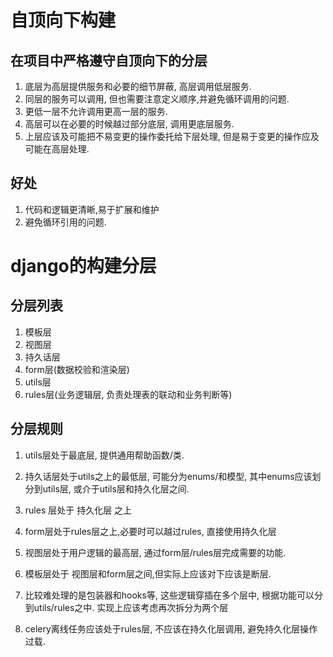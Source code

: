 #+Author: hackrole
#+Email: daipeng123456@gmail.com
#+Date: 2015-04-24
#+TITEL: django项目自顶向下构造方式

* 自顶向下构建

** 在项目中严格遵守自顶向下的分层
1) 底层为高层提供服务和必要的细节屏蔽, 高层调用低层服务.
2) 同层的服务可以调用, 但也需要注意定义顺序,并避免循环调用的问题.
3) 更低一层不允许调用更高一层的服务.
4) 高层可以在必要的时候越过部分底层, 调用更底层服务.
5) 上层应该及可能把不易变更的操作委托给下层处理, 但是易于变更的操作应及可能在高层处理.

** 好处
1) 代码和逻辑更清晰,易于扩展和维护
2) 避免循环引用的问题.

* django的构建分层

** 分层列表

1) 模板层
2) 视图层
3) 持久话层
4) form层(数据校验和渲染层)
5) utils层
6) rules层(业务逻辑层, 负责处理表的联动和业务判断等)

** 分层规则
1) utils层处于最底层, 提供通用帮助函数/类.

2) 持久话层处于utils之上的最低层, 可能分为enums/和模型, 其中enums应该划分到utils层, 或介于utils层和持久化层之间.

3) rules 层处于 持久化层 之上

4) form层处于rules层之上,必要时可以越过rules, 直接使用持久化层

5) 视图层处于用户逻辑的最高层, 通过form层/rules层完成需要的功能.

6) 模板层处于 视图层和form层之间,但实际上应该对下应该是断层.

7) 比较难处理的是包装器和hooks等, 这些逻辑穿插在多个层中, 根据功能可以分到utils/rules之中. 实现上应该考虑再次拆分为两个层

8) celery离线任务应该处于rules层, 不应该在持久化层调用, 避免持久化层操作过载.